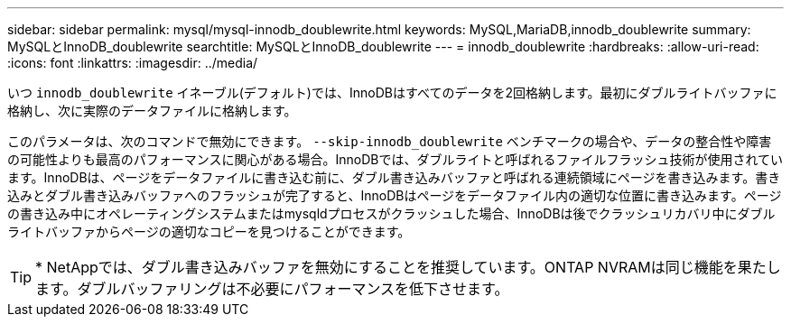 ---
sidebar: sidebar 
permalink: mysql/mysql-innodb_doublewrite.html 
keywords: MySQL,MariaDB,innodb_doublewrite 
summary: MySQLとInnoDB_doublewrite 
searchtitle: MySQLとInnoDB_doublewrite 
---
= innodb_doublewrite
:hardbreaks:
:allow-uri-read: 
:icons: font
:linkattrs: 
:imagesdir: ../media/


[role="lead"]
いつ `innodb_doublewrite` イネーブル(デフォルト)では、InnoDBはすべてのデータを2回格納します。最初にダブルライトバッファに格納し、次に実際のデータファイルに格納します。

このパラメータは、次のコマンドで無効にできます。 `--skip-innodb_doublewrite` ベンチマークの場合や、データの整合性や障害の可能性よりも最高のパフォーマンスに関心がある場合。InnoDBでは、ダブルライトと呼ばれるファイルフラッシュ技術が使用されています。InnoDBは、ページをデータファイルに書き込む前に、ダブル書き込みバッファと呼ばれる連続領域にページを書き込みます。書き込みとダブル書き込みバッファへのフラッシュが完了すると、InnoDBはページをデータファイル内の適切な位置に書き込みます。ページの書き込み中にオペレーティングシステムまたはmysqldプロセスがクラッシュした場合、InnoDBは後でクラッシュリカバリ中にダブルライトバッファからページの適切なコピーを見つけることができます。


TIP: * NetAppでは、ダブル書き込みバッファを無効にすることを推奨しています。ONTAP NVRAMは同じ機能を果たします。ダブルバッファリングは不必要にパフォーマンスを低下させます。
